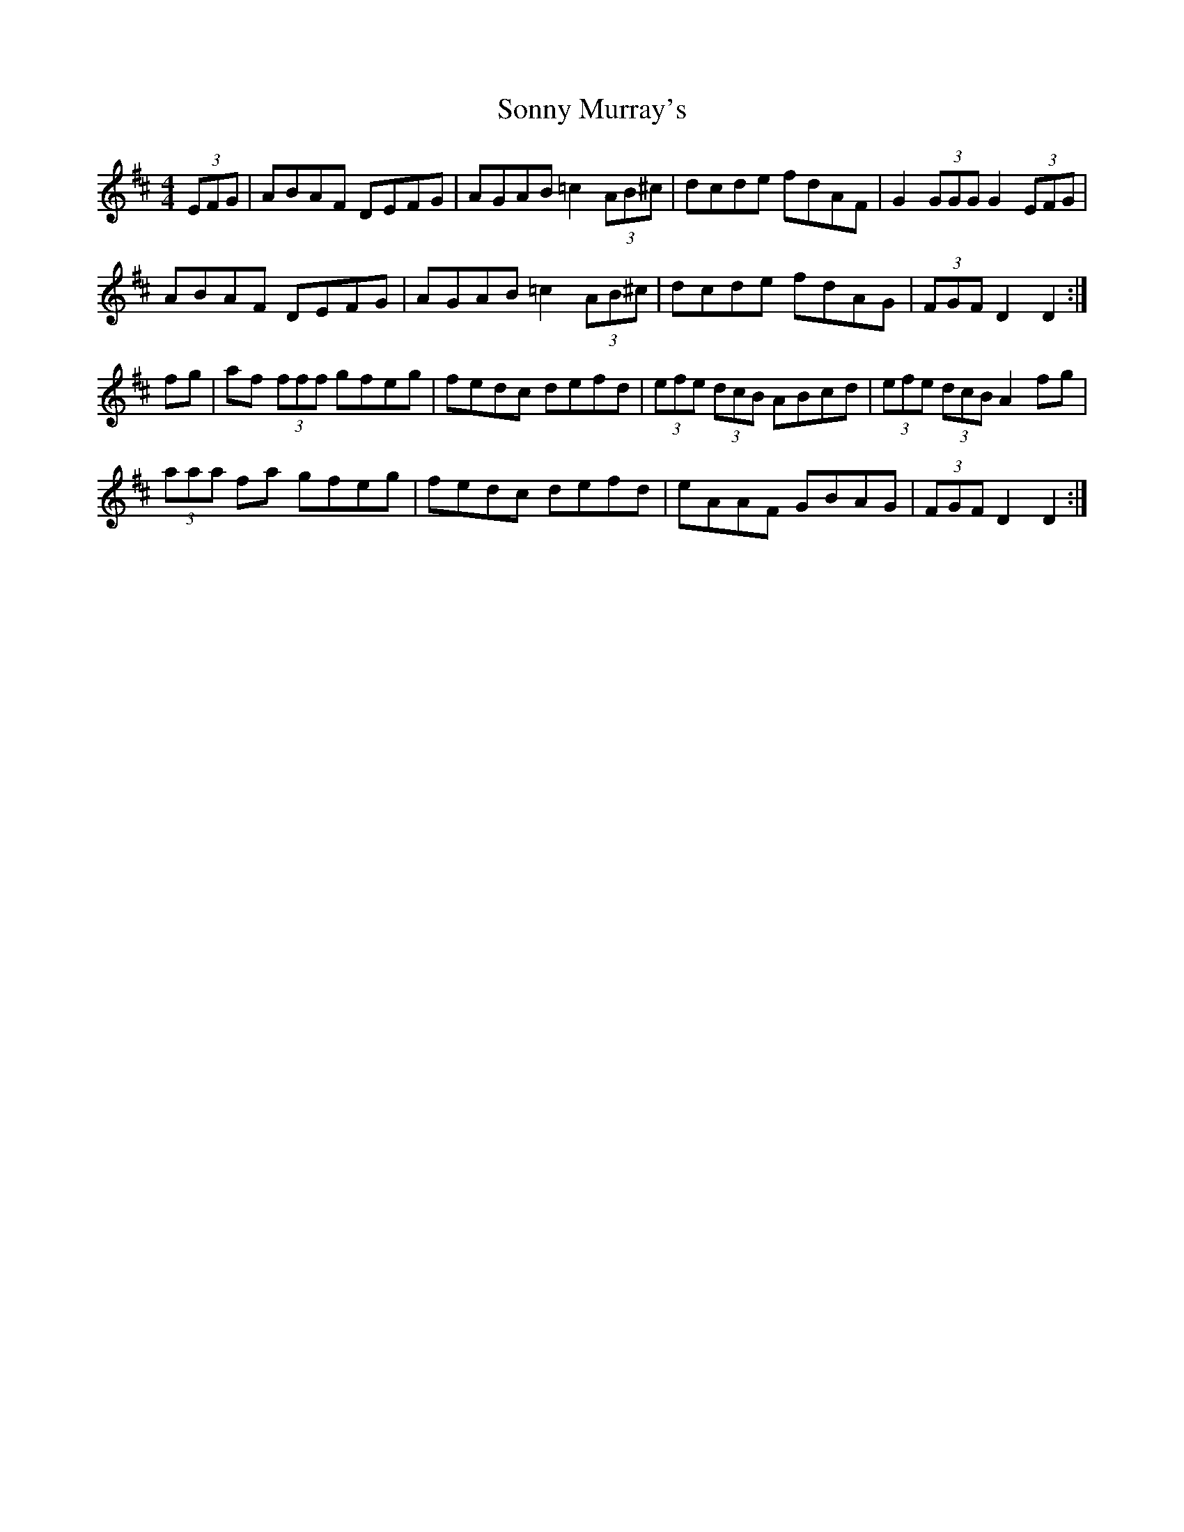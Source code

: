 X: 37816
T: Sonny Murray's
R: hornpipe
M: 4/4
K: Dmajor
(3EFG|ABAF DEFG|AGAB =c2 (3AB^c|dcde fdAF|G2(3GGG G2(3EFG|
ABAF DEFG|AGAB =c2 (3AB^c|dcde fdAG|(3FGFD2 D2:|
fg|af (3fff gfeg|fedc defd|(3efe (3dcB ABcd|(3efe (3dcB A2 fg|
(3aaa fa gfeg|fedc defd|eAAF GBAG|(3FGFD2 D2:|

